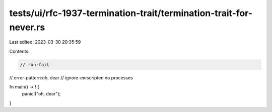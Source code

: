 tests/ui/rfc-1937-termination-trait/termination-trait-for-never.rs
==================================================================

Last edited: 2023-03-30 20:35:59

Contents:

.. code-block:: rs

    // run-fail
// error-pattern:oh, dear
// ignore-emscripten no processes

fn main() -> ! {
    panic!("oh, dear");
}


